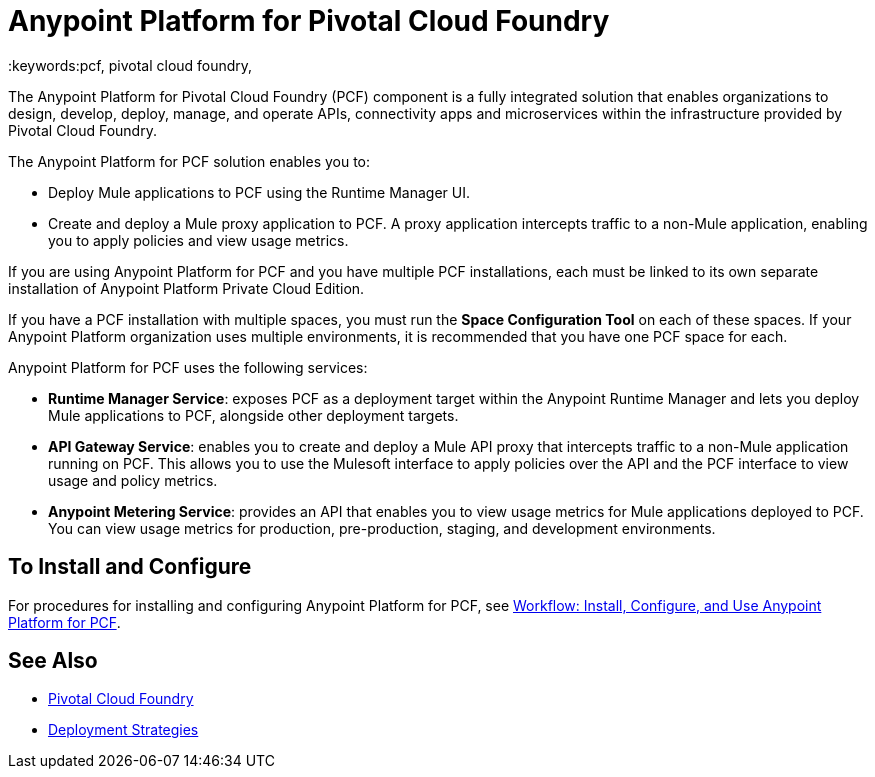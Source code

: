 = Anypoint Platform for Pivotal Cloud Foundry
:keywords:pcf, pivotal cloud foundry,

The Anypoint Platform for Pivotal Cloud Foundry (PCF) component is a fully integrated solution that enables organizations to design, develop, deploy, manage, and operate APIs, connectivity apps and microservices within the infrastructure provided by Pivotal Cloud Foundry.

The Anypoint Platform for PCF solution enables you to:

* Deploy Mule applications to PCF using the Runtime Manager UI.
* Create and deploy a Mule proxy application to PCF. A proxy application intercepts traffic to a non-Mule application, enabling you to apply policies and view usage metrics.

If you are using Anypoint Platform for PCF and you have multiple PCF installations, each must be linked to its own separate installation of Anypoint Platform Private Cloud Edition.

If you have a PCF installation with multiple spaces, you must run the *Space Configuration Tool* on each of these spaces. If your Anypoint Platform organization uses multiple environments, it is recommended that you have one PCF space for each.

Anypoint Platform for PCF uses the following services:

* **Runtime Manager Service**: exposes PCF as a deployment target within the Anypoint Runtime Manager and lets you deploy Mule applications to PCF, alongside other deployment targets.

* **API Gateway Service**: enables you to create and deploy a Mule API proxy that intercepts traffic to a non-Mule application running on PCF. This allows you to use the Mulesoft interface to apply policies over the API and the PCF interface to view usage and policy metrics. 

* **Anypoint Metering Service**: provides an API that enables you to view usage metrics for Mule applications deployed to PCF. You can view usage metrics for production, pre-production, staging, and development environments.


== To Install and Configure

For procedures for installing and configuring Anypoint Platform for PCF, see link:pcf-workflow[Workflow: Install, Configure, and Use Anypoint Platform for PCF].

== See Also

* link:https://pivotal.io/platform[Pivotal Cloud Foundry]
* link:/runtime-manager/deployment-strategies[Deployment Strategies]

